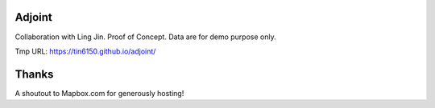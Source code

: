 Adjoint
=======

Collaboration with Ling Jin.
Proof of Concept.  Data are for demo purpose only.  

Tmp URL: https://tin6150.github.io/adjoint/ 


Thanks
======

A shoutout to Mapbox.com for generously hosting!


